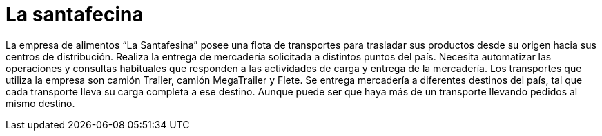 = La santafecina

La empresa de alimentos “La Santafesina” posee una flota de transportes para trasladar sus productos desde su origen hacia sus centros de distribución. Realiza la entrega de mercadería solicitada a distintos puntos del país. Necesita automatizar las operaciones y consultas habituales que responden a las actividades de carga y entrega de la mercadería. Los transportes que utiliza la empresa son camión Trailer, camión MegaTrailer y Flete. Se entrega mercadería a diferentes destinos del país, tal que cada transporte lleva su carga completa a ese destino. Aunque puede ser que haya más de un transporte llevando pedidos al mismo destino.
